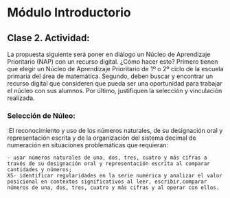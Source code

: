 * Módulo Introductorio
** Clase 2. Actividad:
La propuesta siguiente será poner en diálogo un Núcleo de Aprendizaje Prioritario (NAP) con un recurso digital. ¿Cómo hacer esto? Primero tienen que elegir un Núcleo de Aprendizaje Prioritario de 1º o 2º ciclo de la escuela primaria del área de matemática. Segundo, deben buscar y encontrar un recurso digital que consideren que pueda ser una oportunidad para trabajar el núcleo con sus alumnos. Por último, justifiquen la selección y vinculación realizada.
*** Selección de Núleo:

:El reconocimiento y uso de los números naturales, de su designación oral y representación escrita y de la organización del sistema decimal de numeración en situaciones problemáticas que requieran:
: - usar números naturales de una, dos, tres, cuatro y más cifras a través de su designación oral y representación escrita al comparar cantidades y números;
: XS- identificar regularidades en la serie numérica y analizar el valor posicional en contextos significativos al leer, escribir,comparar números de una, dos, tres, cuatro y más cifras y al operar con ellos.
